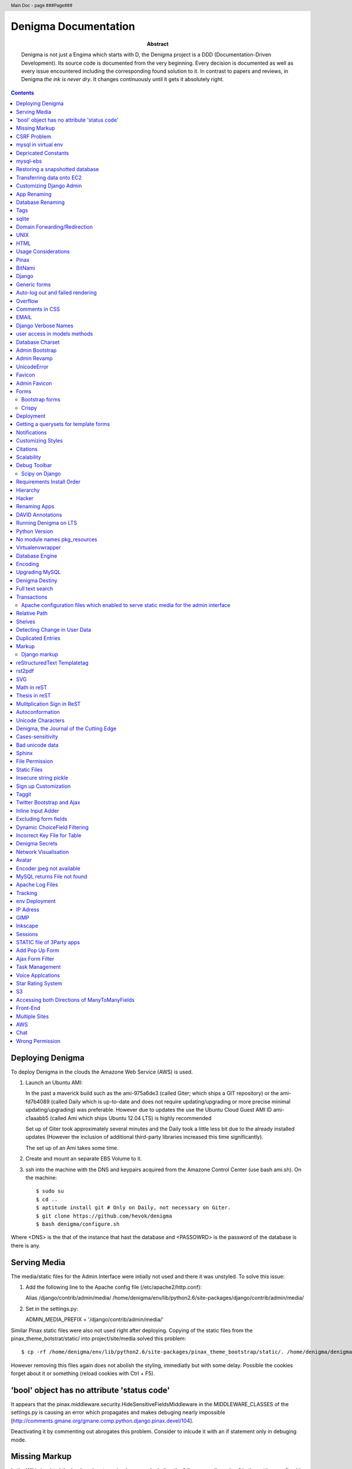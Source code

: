 .. header::
   Main Doc - page ###Page###

.. footer::
   ###Page###

=====================
Denigma Documentation
=====================

:Abstract: Denigma is not just a Engima which starts with D, the Denigma 
    project is a DDD (Documentation-Driven Development). Its source code is 
    documented from the very beginning. Every decision is documented as well as 
    every issue encountered including the corresponding found solution to it. 
    In contrast to papers and reviews, in Denigma *the ink is never dry*. It 
    changes continuously until it gets it absolutely right.

.. contents::

.. raw:: pdf

   PageBreak oneColumn

Deploying Denigma
=================

To deploy Denigma in the clouds the Amazone Web Service (AWS) is used.

1. Launch an Ubuntu AMI:

   In the past a maverick build such as the ami-975a6de3 (called Giter; which
   ships a GIT repository) or the ami-fd7b4089 (called Daily which is
   up-to-date and does not require updating/upgrading or more precise minimal 
   updating/upgrading) was preferable. However due to updates the use the
   Ubuntu Cloud Guest AMI ID ami-c1aaabb5 (called Ami which ships Ubuntu 12.04 LTS) is highly
   recommended

   Set up of Giter took approximately several minutes and the
   Daily took a little less bit due to the already installed updates (However the
   inclusion of additional third-party libraries increased this time significantly).

   The set up of an Ami takes some time.

2. Create and mount an separate EBS Volume to it.

3. ssh into the machine with the DNS and keypairs acquired from the Amazone
   Control Center (use bash ami.sh). On the machine::

   $ sudo su
   $ cd ..
   $ aptitude install git # Only on Daily, not necessary on Giter. 
   $ git clone https://github.com/hevok/denigma
   $ bash denigma/configure.sh

Where <DNS> is the that of the instance that hast the database and <PASSOWRD> is the password
of the database is there is any.

Serving Media
=============

The media/static files for the Admin Interface were intially not used and there
it was unstyled. To solve this issue:

1. Add the following line to the Apache config file (/etc/apache2/http.conf):

   Alias /django/contrib/admin/media/ /home/denigma/env/lib/python2.6/site-packages/django/contrib/admin/media/

2. Set in the settings.py:

   ADMIN_MEDIA_PREFIX = '/django/contrib/admin/media/'

Similar Pinax static files were also not used right after deploying.
Copying of the static files from the pinax_theme_botstrat/static/ into project/site/media solved this problem: ::

$ cp -rf /home/denigma/env/lib/python2.6/site-packages/pinax_theme_bootstrap/static/. /home/denigma/denigma/media

However removing this files again does not abolish the styling, immediatly 
but with some delay. Possible the cookies forget about it or something (reload 
cookies with Ctrl + F5).


'bool' object has no attribute 'status code'
============================================

It appears that the pinax.middleware.security.HideSensitiveFieldsMiddleware in 
the MIDDLEWARE_CLASSES of the settings.py is causing an error which propagates 
and makes debuging nearly impossible
[http://comments.gmane.org/gmane.comp.python.django.pinax.devel/104].

Deactivating it by commenting out abrogates this problem. Consider to inlcude 
it with an if statement only in debuging mode.


Missing Markup
==============

In the Wiki view.html the load markup tag raised an error. Including the 
"django.conrib.markup" in the settings.py fixed it 
[http://stackoverflow.com/questions/6399649/django-markup-templatetags-error].


CSRF Problem
============

Submit forms such as those in the Wiki edit and search need to be tagged with a
{% csrf_token %}. This worked fine for the edit form 
[findhttp://jordanmessina.com/2010/05/24/django-1-2-csrf-verification-failed/]. 
However it failed on the search form. Deactivating by commenting out the django.middleware.csrf.CsrfViewMiddleware in the MIDDLEWARE_CLASSES resolved 
this problem, but is only a suboptimal solution. Adding a RequestContext 
handler to the render_to_response in the search view which was already present 
in the edit view resolved this issue 
[http://stackoverflow.com/questions/3197321/csrf-error-in-django].
15186745

mysql in virtual env 
====================

For interfacing with mysql of the purpose of database evolution 
libmysqlclient16-dev library is required 
[http://stackoverflow.com/questions/8868545/installing-mysql-for-python-within-virtual-environment].
Note that the Ubuntu 12.04 repository does not contain these specific library 
anymore, but rather that provides libmysqlclient-dev 
[http://askubuntu.com/questions/137788/problem-with-deleting-libmysqlclient16-dev-from-repository-of-12-04].

::

$ aptitude install libmysqlclient16-dev

$ pip install MySQL-python

Depricated Constants
====================

Runnig python denigma/manage.py migrate --list just returns that ENGINE is 
depriciated [http://jira.osqa.net/browse/OSQA-712].


mysql-ebs
=========
 
Prepare db for snapshot::

$ mysql -u root
$ FLUSH TABLES WITH READ LOCK;
$ SHOW MASTER STATUS;
$ SYSTEM sudo xfs_freeze -f /vol


Create Snapshot::

$ SYSTEM sudo xfs_freeze -u /vol
$ UNLOCK TABLES; # Release lock.
$ EXIT


Clean up::

$ sudo /etc/init.d/mysql stop
$ sudo umount /etc/mysql /var/lib/mysql /var/log/mysql /vol


Restoring a snapshotted database
================================

::

$ cd ..
$ sudo su
$ aptitude install git
$ git clone https://github.com/hevok/denigma
$ bash denigma/reconnect-ebs.sh
$ bash denigma/open-port.sh
$ sudo bash ./denigma/aws-django -n denigma -d nothing -s "/s" -H <DNS> -D denigma -U denigma -P <PASSWORD>

ec2-54-246-29-195.eu-west-1.compute.amazonaws.com

Transferring data onto EC2
==========================

It is considered to transfer the Denigma database directly onto an EC2 
instance. SFTP (secruity file transfer protocol) can be used via port 22 to 
directly exchange data with the EC2 instance. FileZilla can be used for this 
purpose [http://www.turnkeylinux.org/forum/support/20100413/how-do-you-get-data-and-out-ec2].
Add the keypair via settings [http://www.codestore.net/store.nsf/unid/BLOG-20111012-0812].
Settings in Ubuntu are at the terminal bar 
[http://superuser.com/questions/159846/change-filezilla-settings-in-ubuntu-linux-so-view-edit-uses-gedit].
Convert the keypair from .pem to .pkk 
[http://www.onebloke.com/2011/06/filezilla-sftp-and-amazon-ec2/].

::

$ sudo aptitude install filezilla

> Open the Site Manage
Host: <DNS>
Port: 22
Logon Type: Normal
User: Ubuntu 

> Edit > Settings
SFTP > Add keyfile...
Convert key

It is noted that when FileZilla transferes data to a EC2 instance it results 
into a block of the internet connection. Possible another port such as 21 has 
to be preferred for connecting to an EC2 instance via sFTP.


Customizing Django Admin
========================

Creating a admin folder in project template directory and modifying the 
original admin templates in this folder allows to do basic customization of the
admin interface. In this way for instance the title can be changed 
[http://overtag.dk/wordpress/2010/04/changing-the-django-admin-site-title/].


App Renaming
============
A entire app can be renamed and the south migration history can be preserved by
performing defined steps [http://stackoverflow.com/questions/4566978/renaming-an-app-with-django-and-south;
https://github.com/ASKBOT/django-south-app-rename-example/commit/f7f2218af612922416b4164adae589e86de19951

Database Renaming
=================

There are several ways on how to rename a database. The simplest appears to use
a script which renames all tables in conjuction with another database table 
[http://stackoverflow.com/questions/67093/how-do-i-quickly-rename-a-mysql-database-change-schema-name].


Tags
====
There are at least two major reusable django apps. one is django-tagging
and the other is django-taggit
Django tagging impairs south schema migration. It raises an NoMigration 
exception similiar as reported for django.contrib.auth 
[http://stackoverflow.com/questions/2845697/south-migration-error-nomigrations-exception-for-django-contrib-auth].
The django tagging tables are now in Denigma but the app is not installed nor 
appear the tables to be probably linked. There seems to be only a relationship 
field in link table. This tables and the link relation should probaly be 
removed via raw sql statements before it is intended to implment tagging.

django-taggit, an alternative to django-tagging also some has issues. For 
instance, tags cannot direclty be added to the admin list filter but it works 
by adding tag__name instead of tags [https://groups.google.com/forum/?fromgroups=#!topic/django-taggit/9FwdigQDrJ4]. A patch was proposed for this issue 
[https://groups.google.com/forum/?fromgroups=#!topic/django-taggit/9FwdigQDrJ4].


sqlite
======
sqlite is a leightweight sql database variant. There are two versions of 
sqlite3:

One is a python module, the other is a executable application.
The manage.py dbshell uses the latter one and complains if it is not installed 
[https://groups.google.com/forum/?fromgroups#!topic/django-users/4YMFm1C14tk[1-25]].


Domain Forwarding/Redirection
=============================

The frame redirection causes that numerous external links are not functional and sub 
folders are not displayed.

How to set up domain forwarding so that it
only replaces the base address?

Just to explain the problem:

Let's assume you have a server address (http://myserver.com) and you have
full root control over the server. You also have a domain (e.g. from 1&1) which
you can set up either to http or frame forwarding (http://mydomain.org).

If you do http-forwarding http://mydomain.com just redirects to the server
address (http://myserver.com) and subfolders
(http://myserver.com/subfolder/) are displayed correctly.

So if you made a frame forwarding to http://myserver.com and it works as it
displays http://mydomain.org in the address bar and the content of
http://myserver.com but if you when navigate on the site tree it does not show
any "subfolder", e.g. http://myserver.com/subfolder/. Rather than it
just converts everything to http://mydomain.org in the address bar.

So now the question is how to set it up that it displays the domain name
and the subfolders, e.g. http://mydomain.org/subfolder/, and only
replaces the base address of the server?
#
A possibility would be to edit the .htaccess file
[http://support.lunarpages.com/knowledge_bases/article/549].

The .htaccess file: [http://en.wikipedia.org/wiki/Htaccess].


Enabling user of .htaccess
[https://help.ubuntu.com/community/EnablingUseOfApacheHtaccessFiles].
Using .htaccess [http://www.joeldare.com/wiki/linux:using_.htaccess_on_ubuntu].
DNS setup: the full story: http://support.webvanta.com/support_article/615695-dns-setup-the-full-story#Makingthebasedomainnamework

Same issue: http://stackoverflow.com/questions/10112953/url-subfolders-not-shown-while-using-yahoo-maked-forwarding

Exactly the same problem: http://stackoverflow.com/questions/2208728/forwarding-from-domain-names-whithout-using-frames?rq=1

http://www.tonybhimani.com/2008/01/26/domain-redirection-using-apache-mod_rewrite-and-htaccess/

http://www.widexl.com/tutorials/mod_rewrite.html

Changing domain names with mod_rewrite: http://www.webmasterworld.com/forum92/152.htm
Name-based Virtual Host Support:  http://httpd.apache.org/docs/2.2/vhosts/name-based.html

redirect subdomains bar one: http://stackoverflow.com/questions/9712352/redirect-subdomains-bar-one

The solution to this dilema is to set up an A-Record in the DNS configuration 
of the domain provider. The nameserver of the provider can be used and the 
elastic IP address inserted into the configuration.


UNIX
====

Take the opportunity to venture in to the wonderful land of UNIX. It will make
your life much, much easier. If you have the option, install Linux beside your
Windows in a dual boot setting and after that, Django and ALL Django app 
godness is just one command away.

Most hosting environents use Linux, that's why it is better to use Linux for 
development too.

Linux + nginx + uwsgi = awesome


To run the server locally on a specific port, pass the ip to the manage.py by 
running it: ::

$ ./manage.py runserver 0.0.0.0:8001

or ::

$ ./manage.py runserver localhost:8002


HTML
====

Severel ways exist to change the color of a hyperlink. For instance it is 
possible toe add a style attribute and insert a color property.

<a herf="change-hyperlink-color.html", style="color: #CC0000">change hyperlink color</a>


Usage Considerations
====================

Storage of data on an EBS snapshot is cheap 
[https://forums.aws.amazon.com/message.jspa?messageID=172925].
Pricing for EBS snapshots:
- Daily: bytes*24
- Monthly:bytes*24*dayes of the months


Pinax
=====

Pinax is a framework build on top of Django that aims to provide several 
reusable apps. The latest development version is 0.9b1.dev10. The basic website 
tab is defined in templates/site_base.html and the actual text is localizable 
resource files like locale/LC_MESSAGES/django.po.
The django.po files are autogenerated via: ::

$ ./manage.py makemessages -l en

Gettext need to be installed to get this commadn work:
sudo aptitude install gettext


BitNami
=======

BitNami provides a DjangoStack for deploying projects in the cloud.
The updated BitNami stack includes  Django-1.5 (bitnami-django-stack_).
It mightbe interesting to try their images.
However it is not recommended to use any
stack as it restricts choices and overloads the server with application which 
might be not used as well as takes of the implementation details and limits 
customation.

.. _bitnami-django-stack: http://blog.bitnami.org/2012/11/django-15-beta-geodjango-support-for.html

Django
======

The high-level python-based web framework Django encourages rapid development 
and clean, pragmatic design. It was innitially developed by a fast-moving 
online-news operation. It was designed to hadle two challanges:

1. intensive deadlines of a newsroom

2. stringent requirements of expirenced Web developers.

Django allows to build high-performing, elegant Web applications quickly.


Generic forms
=============

A generic detail form as well as the admin form can not have a modifable 
created and updated field which are defined in the database model as 
auto_now_add and auto_now.


Auto-log out and failed rendering
=================================

Some views such as the Wiki and the experts invoke auto-log out and wrong 
rendering of the branding etc. It appears that adding the request context to 
the render_to_response fixes this issue. It might be because things like user site name is used in the upper most templates. Inclusion of the RequestContext is sufficient to eliminate 
this issue entirely.


Overflow
========

Longer pages lead to the inclusion of a scroll bar which provokes a shift of
the header to the left site.

It can be avoided by enforcing the scrollbar for all pages 
[http://www.daniweb.com/web-development/web-design-html-and-css/threads/336106/thirteen-ore-more-rows-in-a-table-makes-my-header-shift].

<style>body { overflow:scroll; }</style>

There are alternative solutions 
[http://hicksdesign.co.uk/journal/forcing-scrollbars-now-even-better].


Comments in CSS
===============

The synthax for commenting in CSS code is enclosing slash-asterisk:

/* comment */

/* multiline 
comment */

For details on the synthax and base data types in CSS see 
[http://www.w3.org/TR/CSS2/syndata.html].

Ctrl + F5 reloads the cached style in the browser.


EMAIL
=====

There are two major possibilities to set up an email server.
First Configure the email server yourself or use a third party provider.
There are for instance AWS SES Google Apps' gmail 
[http://stackoverflow.com/questions/5123098/aws-ses-vs-google-apps-gmail].

The Amazon Simple Email Service (SES) can be used under the Free Tier 
[http://aws.amazon.com/ses/].

Django can easily be configured to use the SES service 
[http://hmarr.com/2011/jan/26/using-amazons-simple-email-service-ses-with-django/] via django-SES.

First of all a Email address was added to the SES account and verified.

django-ses was added to the requirements/project.txt and installed locally.

Both the Email address of ADMINS and CONTACT_EMAIL was set to the Email 
address, but neither one appeared to be cruical.
AWS access and secret keys were defined in key.py as well as email backend 
(nothing else):

AWS_ACCESS_KEY_ID = 'YOUR-ACCESS-KEY-ID'

AWS_SECRET_ACCESS_KEY = 'YOUR-SECRET-ACCESS-KEY'

EMAIL_BACKEND = 'django_ses.SESBackend'

This setup was tested locally by running the server (this was not critical) and going into the

::

$ ./manage.py shell

::

>>> from django.core.mail import send_mail
>>> send_mail("Subject", "Text", 'name@xyz.com', ['name@xyz.com'], fail_silently)

Testing now wether the server need to run to get it working.

Messaging via pasted items only works by placing DEFAULT_FROM_EMAIL constant 
into the settings.

A restriction of SES is that it only allows sending Emails, but not retrieving. 
For this purpose gmail is suitable 
[http://stackoverflow.com/questions/10640507/how-to-configure-email-accounts-like-supportxyz-com-or-feedbackxyz-com-on-aws].
In such AWS SES will be used to send mail and mail will be recieved by the 
domain's Gmail user.

After creating by account by Google APPs, domains can be added by visiting 
www.google.com/a/domain.tld. Following the instruction a html Email 
conformation can bea ccomplished. Then MX records if the domain provider need 
to be changed as instructed. This may take up to 24 hours.

DNS stands for Domain Name System (Internet address book). CNAME are for 
subdomain [http://support.google.com/a/bin/answer.py?hl=en&answer=53340].

Evolution can be configured to access Email handled by gmail 
[https://help.ubuntu.com/community/UsingGmailWithEvolution].

Office can also be configured to directly use the domain by changing the MX 
records
[http://onlinehelp.microsoft.com/en-us/office365-enterprises/gg584186.aspx].

SES can alternatively also be used with Postman and Postix
[ Using Amazon SES in Python with Postman and Postfix], but here Django will be used.

For sending Emails via gmail account a few settings need to be declared
[http://stackoverflow.com/questions/6914687/django-sending-email].

Gmail can be used to send Emails of a specfific domain via SES. However,
the Email address of this domain can not be addressed via SES as it is sayed to be blacklisted. Fortunately, it is not necessary to send Emails from Denigma to Denigma so far.  


For debugging set the following::

    EMAIL_BACKEND = 'django.core.mail.backends.console.EmailBackend'

This will have the effect that it tires to send to the console instead.

Django Verbose Names
====================

The representative name of a model in admin can be ovewritten via a meta class:

.. code-block:: python

    class Meta:
        verbose_name = "foo"
        verbose_name_plural = "foobars"


user access in models methods
=============================

To access current user information in the models.py for templated views the request.user should be passed to the e.g. models methods. For the Admin interface the request user can be passed in the admin.py under the method save [http://stackoverflow.com/questions/10991460/django-get-current-user-in-model-save].


Database Charset
================
The default charset in MySQL is latin1, which is suboptimal as it only provides
a very limited character set. utf8 is the apparently best coding format. To
convert a table. To convert a given table to utf8 command this: ::
    ALTER TABLE <table_name> CONVERT TO CHARACTER SET utf8;

The whole database should better have utf8 as default set and therefore a total
conversion is required.


Admin Bootstrap
===============
To install bootstrap look for the admin interface: ::

    $ git clone https://github.com/gkuhn1/django-admin-templates-twitter-bootstrap/
    $ pip install -e git+https://github.com/gkuhn1/django-admin-templates-twitter-bootstrap/#egg=django-admin-templates-twitter-bootstrap


An alternative alpha version of a restyling of the django admin done with Bootstrap
 can simple be plugged in by installing the app [https://github.com/riccardo-forina/django-admin-bootstrapped].

Other apps providing bootstrap templates for django.contrib:

- https://github.com/michaelhelmick/django-bootstrap-admin
- https://github.com/gkuhn1/django-admin-templates-twitter-bootstrap
- https://github.com/riccardo-forina/django-admin-bootstrapped
- https://github.com/aobo711/bootstrap-django-admin
- https://github.com/zbyte64/django-hyperadmin

Admin Revamp
============
A django-nuke uses a class per page and populate templates with widgets (php-nukes_).
A POC of django-hydro the widget composition framework using bootstrap
[https://github.com/amirouche/django-hydro].

django-hydro was renamed into django-composite [https://github.com/django-composite/django-composite-admin].
[https://speakerdeck.com/amiramazig/django-composite]

.. php-nuke: http://en.wikipedia.org/wiki/PHP-Nuke

UnicodeError
============

Some text raise UniCodeError when tried to print to terminal.
The follwing transformation solves this problem:
text = text.encode('ascii', 'ignore') 
[http://stackoverflow.com/questions/3224268/python-unicode-encode-error].


Favicon
=======
The small icon in the address bar is called favicon.ico [1].
There are eat least three different ways to implement it [2].
1. On apache server by adding this to the httpd.conf [2,3]: ::
    LoadModule alias_module modules/mod_alias.so
    <LocationMatch "^/favicon.ico">
        SetHandler default
    </LocationMatch>
    alias /favicon.ico /home/denigma/denigma/media/img/favicon.ico
2. On URLconf [2,4-5]: ::
    url(r'^favicon\.ico$', 'django.views.generic.simple.redirect_to',
       {'url': '/media/img/favicon.ico'}), # Site icon
3. In the base template header (such as theme_base.html) [2,5]: ::
    <link rel="shortcut icon" type="image/x-icon" href="/media/img/favicon.ico">
    <link href="/media/img/favicon.ico" rel="icon" type="image/x-icon">

All three were implemented but only third approach seems to work.
The respective icon was generate with GIMP by using a png to start with
If transparency is desired an alpha layer (if not allready there) and
the background color removed. The ong was scaled to 16x16 pixel (px) [6,7].

[1] http://en.wikipedia.org/wiki/Favicon
[2] http://community.webfaction.com/questions/774/create-an-icon-for-a-django-app
[3] http://www.pkshiu.com/loft/archive/2008/08/serving-favicon-in-an-django-app-using-apache
[4] http://www.netboy.pl/2011/10/add-favicon-ico-robots-txt-to-a-django-project/
[5] http://www.codekoala.com/blog/2008/setup-faviconico-django/
[6] http://www.aha-soft.com/faq/make_website_icon.htm
[7] http://tools.dynamicdrive.com/favicon/

Admin Favicon
=============
In Django-1.4 the Favicon did not appear in the admin for unknown
reason as it worked well in Django-1.3. Several ways allow to put
an favicon into the admin [http://jaredforsyth.com/blog/2010/apr/6/giving-django-admin-favicon/].


Forms
=====

Bootstrap forms
---------------
To inlcude a bootstrap form to the following [1]:

.. sourcecode:: django

   {% load bootrap_tags %}
   ...
   <form>
      <legend>A Form</legend>
      {% csrf_token %}
      {{ form|as_boostrap }}
      <div class="form-actions">
        <a href="form-actions">
        <button type="submit" class="btn btn-primary">Save changes</button>
     </div>
   </form>

Dropdown should better be triggered by hover [2-4].

[1] https://github.com/pinax/pinax-theme-bootstrap
[2] https://github.com/chrisdev/pinax-theme-foundation/pull/19
[3] http://stackoverflow.com/questions/8878033/how-to-make-twitter-bootstrap-menu-dropdown-on-hover-rather-than-click
[4] http://jsfiddle.net/ekjxu/

Crispy
------
The best way to have DRY django form is `django-crispy` form which allow to define the form in python and provides tag
and filter to quickly render forms in a div format while providing an eneromous amount of capability to configure and 
control rendered HTML [https://github.com/maraujop/django-crispy-forms]. `crispy-forms` is very well documented:
[http://django-crispy-forms.readthedocs.org/en/d-0/index.html].


Deployment
==========
The requirements are not installed on the local env.
On installing the requirements locally, it was found that MySQL-python-1.2.4b3 could not be installed
because distribute was only version 0.6.24, but version 0.6.28 is required. The same version is
installed on the global pip on deployment. It was also noted that MySQL-python had to be pythoinstalled
extra during deployment. Therefore, the most rational explaination might be that pip failed during
deployment. virtualenv & distribute shall be always kept up-to-date: ::

    . env/bin/activate
    pip install --upgrade distribute

Need ot figure out how to update virtualenv.


Getting a querysets for template forms
======================================
In order to obtain a queryset from template forms for many-to-many relationships,
the `.getlist('field') can be used on the request.POST method.


Notifications
=============
[https://github.com/yourcelf/btb/issues/3]


Customizing Styles
==================
The bootstrap hero-unit was modified to have less margin:

.. sourcecode:: css

    }
    .hero-unit {
      padding: 6px; /* 60 */
      margin-bottom: 30px; /* 3 */
      background-color: #f5f5f5; /* f5f5f5; 993399 FF99CC */ FFEEEE ffeeff
      -webkit-border-radius: 6px;
      -moz-border-radius: 6px;
      border-radius: 6px;
    }

Citations
=========
If you want to build a ship, do not drum up the men to gather the wood, divide the work and give orders.
Instead teach them to yearn for the vast and endless sea. - Antoine de Saint-Exupery

If you want to construct an Enigma do not drum up the mean to gather the pieces, divide the work and give orders.
Instead teach them to yearn the vast and endless possibilities of Denigma. - Hevok


Scalability
===========
A scalable system doesn't need to change when the size of the problem changes.
* Accommodate increased usage
* Accommodate increased data
* Maintainable.

There are two kinds of scalabality:
* Vertical scalability: buying more powerful hardware, replacing what you already own.
* Horizontal scalability: buying additional hardware, supplementing what you already own.

Horizontal scalability is the ability ro increase a system's capacity by adding more
processing units (services)


Debug Toolbar
=============
Since Django-1.4 the developmental status side bar does not react to hide any more.
Upgrading to djang-toolbar-0.9.4 solved this issue.


Scipy on Django
---------------
Scipy installation conflicts with Django which can be resolved by putting the following
into the httpd.conf which does something about sub interpreters [1]: ::

    <Directory /usr/local/www/wsgi-scripts>
        WSGIApplicationGroup %{GLOBAL}
           Order allow,deny
           Allow form all
    </Directory>

[1] http://stackoverflow.com/questions/7819588/using-scipy-stats-stats-in-django-after-deployment


Requirements Install Order
==========================
pip does not install the packages in a requirements file in order [1-2]. Install separate requirements file enables to control
the order (e.g. install numpy before Biopython).

[1] http://stackoverflow.com/questions/10937735/installing-three-packages-at-once-fails-pip-install-numpy-pil-aptus-but-indiv
[2] http://stackoverflow.com/questions/5394356/how-to-specify-install-order-for-python-pip

MySQL-python was not installed after deployment.


Hierarchy
=========
django-mptt enables the construction of relational tree structures
[http://django-mptt.github.com/django-mptt/index.html#].
To enable mptt needs added to the requirements, installed and added to the installed apps in Config::

     nano requirements/project.txt
     ...
     -e git+https://github.com/django-mptt/django-mptt/#egg=django-mptt
     ...

.. sourcecode:: python

     nano settings.py
     ...
     INSTALLED_APPS = (
     ...
     'mptt',
     ...

In order to add hierarchy to an model import `MPTTModel` and `TreeForeignKey`.
Then lets the model inherit from MPTTModel instead of models.Model and add a parent field as well as
a MPTTMeta class defining the name/title field: ::

    nano models.py
    ...
    from mptt.models import MPTTModel, TreeForeignKey
    ...
    class Classification(MPTTModel):
    ...
        parent = TreeForeignKey('self', null=True, blank=True, related_name='children')
        ...
        class MPTTMeta:
           order_insertion_by = ['title'] # or name or something similar.
        ...
If it is added to an model with existing data it will ask for default values by doing a south data
migration. Simply specify 0 for those, but make sure to run in the ./manage.py shell tree rebuild: ::

    ./manage.py schemamigration annotations --auto
    ./manage.py migrate annotations
    ./manage.py shell
    from annotations.models import Classification
    Classification.objects.rebuild()

That is it, the model should now support hierarchical structures.
To display the hierarchy in the view/template load the `{% mptt_tags %}` template tag
and iterate over the recursetree passed data objects:

.. sourcecode:: python

    nano views.py
    ...
    def classifcations(request):
        return render_to_response("classifications.html",
                            {'nodes': Classification.objects.all()},
                            context_instance=RequestContext(request))
    ...


.. sourcecode:: django

    nano classifcations.html
    ...
    {% load mptt_tags %}
    <ul>
        {% recursetree nodes %}
            <li>
                {{ node.name }}
                {% if not node.is_leaf_node %}
                    <ul class="children">
                        {{ children }}
                    </ul>
                {% endif %}
            </li>
        {% endrecursetree %}
    </ul>
    ...

An the name of parent attribute does not to be `parent`, but than has to be specified in the MPTTMeta class:

.. sourcecode:: python

    nano models.py
    ...
    MPTTMeta:
        order_insertion_by = ['name']
        parent_attr = 'category'
    ...

MPTT hierarchy can be integrated with the admin by subclasssing `MPTTModelAdmin` and registration:

.. sourcecode:: python

    nano admin.py
    ...
    from models import Classification
    ...
    from mptt.admin import MPTTModelAdmin
    ...
    class ClassificationAdmin(MPTTModelAdmin): pass
    admin.site.register(Classification, ClassificationAdmin)

However this works not well in combination with django-reversion. Either one can be used combined mixins do not
work as both provide alternative template for the list view [http://django-mptt.github.com/django-mptt/mptt.admin.html].

MPTT has `TreeManyToManyField`, thus it might be possible to have a child with more than one parent.
Althought the structure does not remain a tree anymore, it becomes a graph.

Hacker
======
A hacker is someone who strives to solve problems in elegant and ingenious
ways. Part of the path to elegantly solving problems is to use tools that solve
sub-problems very-well.


Renaming Apps
=============
The gallery app will be renamed to media to accommodate a more general purpose.
The photourl model will be renamed to image as it is more appropriate.

The many-to-many tables had to be altered manually with raw sql: ::

    ALTER TABLE data_entry_images CHANGE photourl_id image_id INT NOT NULL;
    ALTER TABLE data_change_images CHANGE photourl_id image_id INT NOT NULL;
    ALTER TABLE blog_post_images CHANGE photourl_id image_id INT NOT NULL;
    ALTER TABLE annotations_species_images CHANGE photourl_id image_id INT NOT NULL;
    ALTER TABLE annotations_tissue_images CHANGE photourl_id image_id INT NOT NULL;
    ALTER TABLE taxonomy_images CHANGE photourl_id image_id INT NOT NULL;


DAVID Annotations
=================
The DAVID API python bindings require suds. suds conflicts with the DjDt django debug toolbox.
Specifically an error is raised during authentication
[http://stackoverflow.com/questions/10071005/nonetype-object-has-no-attribute-str-in-suds].
suds-htj claims to have eliminated this issue [https://github.com/bradleyayers/suds-htj/tree/master/suds].


Running Denigma on LTS
======================
MySQLdb installation faileD with `EnvironmentError: mysql_config not found`.

    aptitude install libmysqlclient-dev
    pip install MySQL-python

Executing ./manage.py runserver fails with this error:
 _mysql_exceptions.OperationalError: (1130, "Host 'ip-10-48-111-27.eu-west-1.compute.internal' is not allowed to connect to this MySQL server")

Also the EBS appears not to be connected.
Perhaps because the secruity group need to be default.

Python Version
==============
The hypergeomtric test requires a lngamma function. Scipy provides it, but as Scipy has known
issues with virtualenv django deployment alternative solutions are seeked. Python build-in math
module provides also an lngamma function, however this was also included in 2.7+ versions.
For this reason it is considered to install Python-2.7.4 and make it to the default installation.

ln -sf /home/ubuntu/Downloads/Python-2.7.3/python /usr/bin/python

ls -l /usr/bin/python*

apt-get install python2.7

ln -s /usr/bin/python2.7 /usr/bin/python

sudo update-alternatives --install /usr/bin/python python /usr/bin/python2.7 40


http://stackoverflow.com/questions/5233536/python-2-7-on-ubuntu

http://eli.thegreenplace.net/2011/10/10/installing-python-2-7-on-ubuntu/

http://www.linuxquestions.org/questions/debian-26/change-default-python-version-605397/

http://www.linuxquestions.org/questions/debian-26/how-do-i-get-apt-get-to-completely-uninstall-a-package-237772/

http://stackoverflow.com/questions/8764562/installed-a-python2-7-as-an-alternate-but-path-to-default-2-6-is-destroyed-sys

http://forums.debian.net/viewtopic.php?p=84898

http://codeghar.wordpress.com/2009/01/27/update-alternatives-in-debian/


http://devopsni.com/blog/2012/03/installing-python2-and-python3-on-ubuntu-maverick/

apt-get install python2.7
apt-get remove python-virtualenv
wget http://pypi.python.org/packages/source/v/virtualenv/virtualenv-1.7.1.2.tar.gz
tar xzf virtualenv-1.7.1.2.tar.gz
cd virtualenv-1.7.1.2.tar.gz
/usr/bin/python2.6 setup.py install
apt-get install liblzma-de
apt-get install libgdbm-dev

wget http://python.org/ftp/python/2.7.3/Python-2.7.3.tgz

pip install orb
orb init2.7 env

upgrading python seems to be more challenging as initial anticipated. Therefore it is considered to
deploy Denigma directly onto an Ubuntu instance with LTS 12.4 and Python-2.7 installed as default.


No module names pkg_resources
=============================
On deployment the requirement were not installed at all and checking the pip freeze in the virtualenv raised an error,
which was also raised during installation.

An apparent solution is to fix distribute with this command: ::

    curl http://python-distribute.org/distribute_setup.py | python

However, closer inspection of the root of this error gave a simplier solution. It turns out that that the distribute
installation in the virtualenv corrupts it. Therefore this command was excluded from aws-django deplyoment script: ::

    sudo pip -E /home/$LOCAL_USER/env install distribute


Virtualenvwrapper
=================
http://virtualenvwrapper.readthedocs.org/en/latest/


Database Engine
===============
Moving to the newest Ubuntu version caused issues with ForeignKeys to new created tables
[http://stackoverflow.com/questions/6178816/django-cannot-add-or-update-a-child-row-a-foreign-key-constraint-fails].
The reason for this was that the all Denigma db tables were MyISAM but the most recent version of MySQL has
InnoDB as default. Therefore all tables were converted into InnoDB in one go.

References:
http://highervisibilitywebsites.com/convert-your-mysql-database-myisam-innodb-and-get-ready-drupal-7-same-time

http://kvz.io/blog/2010/04/27/convert-all-tables-to-innodb-in-one-go/


Encoding
========

SELECT default_character_set_name FROM information_schema.SCHEMATA
WHERE schema_name = "database_name";


To switch the charset default of the entire database run: ::

    ALTER DATABASE <database_name> CHARACTER SET utf8;

mysqldump --add-drop-table database_to_correct | replace CHARSET=latin1 CHARSET=utf8 | iconv -f latin1 -t utf8 | mysql database_to_correct

mysqldump --add-drop-table denigma | replace CHARSET=latin1 CHARSET=utf8 | iconv -f latin1 -t utf8 | mysql denigma

(env)root@ip-10-227-123-178:/home/denigma# mysqldump --add-drop-table denigma | replace CHARSET=latin1 CHARSET=utf8 | iconv -f latin1 -t utf8 | mysql denigma
mysqldump: Got errno 32 on write

mysqldump --add-drop-table denigma | replace CHARSET=latin1 CHARSET=utf8 | iconv -f latin1 -t utf8 | mysql
denigma

annotation_tissue, blog_post, datasets_gendr, datasets_reference, lifespan_factor

References:
* http://codex.wordpress.org/Converting_Database_Character_Sets
* http://en.gntoo-wiki.com/wiki/Convert_latin1_to_UTF-8_in_MySQL
* http://www.bluebox.net/news/2009/07/mysql_encoding/
* http://blog.hno3.org/2010/04/22/fixing-double-encoded-utf-8-data-in-mysql/
* http://pastebin.com/iSwVPk1w
* http://en.gentoo-wiki.com/wiki/Convert_latin1_to_UTF-8_in_MySQL
* http://www.bothernomore.com/2008/12/16/character-encoding-hell/
* http://manpages.ubuntu.com/manpages/hardy/man1/iconv.1.html
* http://blog.oneiroi.co.uk/mysql/converting-mysql-latin1-to-utf8/
* http://blogs.law.harvard.edu/djcp/2010/01/convert-mysql-database-from-latin1-to-utf8-the-right-way/

Upgrading MySQL
===============
MySQL 5.6 is released an upgrade should work as described here:
[http://www.ovaistariq.net/490/a-step-by-step-guide-to-upgrading-to-mysql-5-5/]

Download binary: ::

    cd /root/
    wget http://dev.mysql.com/get/Downloads/MySQL-5.5/mysql-5.5.11-linux2.6-i686.tar.gz/from/http://mysql.llarian.net/
    http://dev.mysql.com/downloads/mysql/5.6.html


Denigma Destiny
===============
There shall always be a development version of Denigma and
eventually an experimental Destiny version which has
fundamental differences in conceptions:

| Denigma Development
| Ubuntu 12.04
| Python 2.7.3
| Django 1.4.2
| MySQL 5.5
| Engine=InnoDB
| Encoding=utf8

| Denigma Destiny
| Ubuntu 12.04
| Python 3.01
| Django 1.5.1
| PostgresSQL


Full text search
================
As InnoDB lacks full text-search, it can be supported via Sphinx http://astellar.com/2011/12/replacing-mysql-full-text-search-with-sphinx/].

Transactions
============
Bulk updates of data records can be achieved with the use of transactions.
Simply decorate the function that requires bulk update with transaction commit on success: ::

    from django.db import transaction

    @transaction.commit_on_success
    def function():
        i = 1
        entries = Entry.objects.all()
        for entry in entries:
            entry.rank = i
            i += 1

Reference:
* http://stackoverflow.com/questions/3837699/bulk-updating-a-table
* http://stackoverflow.com/questions/9521936/django-bulk-update-based-on-calculation

Apache configuration files which enabled to serve static media for the admin interface
--------------------------------------------------------------------------------------
# Steps that were undertaken to serve media but later found to be not required:

## Copy all admin media files to project media folder:
cp -a /home/denigma/env/lib/python2.6/site-packages/django/contrib/admin/media/* /home/denigma/denigma/media

## Establish a link between the admin media and served media:
sudo ln -s /home/denigma/env/lib/python2.6/site-packages/django/contrib/admin/media/ /var/www/media


Relative Path
=============
Python modules (including Django apps) have a __path__ attribute which informs where they are on
the filesystem: ::

    import os, app; path = os.path.abspath(app.__path__)

Similiar the path to the project can be set in configuration like this: ::

   PROJECT_ROOT = os.path.dirname(os.path.abspath(__file__))


Shelves
=======
Inclusion of shelves for the annotation mapping algorithm leads to appearance of the following warning multiple times
whenever the development server is restarted: ::

    Exception TypeError: "'NoneType' object is not callable" in  ignored

This circumstance is well known and related ot the not properly closed shelves
[http://www.gossamer-threads.com/lists/python/dev/755445].
An solution might be to only open the shelves if an mapping will be instanced. However as long it does not appear to
cause any major performance decrease or problems it is not considered to be an main issue.

TODO list manager app.
multi-ser-functionality

Detecting Change in User Data
=============================
Changes made on the user model can be registered with the use of a "pre_save".
signale.kwargs['instance'] will contain the updated record and the old record can be
obtained with "User.obects.get(id=user.id) if user.pk else None".

Duplicated Entries
==================
Whiching entries via the Q function e.g. filtering on tags and categories, resulted in duplicated entries within the
queryset. Adding the method `distinct` on the queryset eliminated duplicates.


Markup
======
Different leightweight markup languages have all their own strength and weakenings
[http://vimeo.com/14300874].

Django markup
-------------
Django contrib markup is marked for deprication.
Therefore a replacement needs to be considered.
Some libraries are contenders in this space.

django-stify: http://code.google.com/p/django-rstify/
https://github.com/bartTC/django-markup
http://packages.python.org/django-markup/
django-MarkWhat: https://github.com/Alir3z4/django-markwhat

reStructuredText Templatetag
============================
The restructuredtext templatetag provided by django contrib markup module has 
problems with rendering the title if it appears immeditaly at the beginning.
This attributed to a normal behaviour of docutils and several there are several
solutions_. The best approach appears to be the use of the html_body instead of
fragment. Therefore an optimazed templatetag called "reST" was created.

.. _solutions: https://groups.google.com/forum/?fromgroups=#!topic/django-users/E_eOAwzCS4I


rst2pdf
=======
Converting an reST file into a PDF causes problems with the images.
It seems the error stems from being PIL having not zlib support
(rst-pil-problem_).
Prior installation of some dependencies before installing PIL with pip is claimed to resolve
this issue (install-python-imaging-library-pil_).

A possible solution path is the following (install-pil-virtualenv-on-ubuntu_):

1. Install the build dependencies: ``sudo apt-get build-dep python-imaging``
2. Symlink the libraries : ::

    sudo ln -s usr/lib/`uname -i` -linux-gnu/libfreetype.so /usr/lib/ # sudo ln -s /usr/lib/x86_64-linux-gnu/libfreetype.so /usr/lib/
    sudo ln -s usr/lib/`uname -i` -linux-gnu/libjpeg.so /usr/lib/ # sudo ln -s /usr/lib/x86_64-linux-gnu/libz.so /usr/lib/
    sudo ln -s usr/lib/`uname -i` -linux-gnu/libz.so /usr/lib/ # sudo ln -s /usr/lib/x86_64-linux-gnu/libjpeg.so /usr/lib/

    # Note: Substitute "i386-linux-gnu" for "x86_64-linux-gnu" if on i386

3. Install Python Image Library: ``pip install PIL``

.. _install-python-imaging-library-pil: http://askubuntu.com/questions/156484/how-do-i-install-python-imaging-library-pil
.. _rst-pil-problem: https://groups.google.com/forum/?fromgroups=#!msg/rst2pdf-discuss/4aCt9bRWSO8/ULJ9QC2-EskJ
.. _install-pil-virtualenv-on-ubuntu: http://www.sandersnewmedia.com/why/2012/04/16/installing-pil-virtualenv-ubuntu-1204-precise-pangolin/

Reportlab 2.6 does not work well with rst2pdf, although Reportlab2.5 works.
There are two possibilities either monkey path rst2pdf/reportlab or use the
older version (rst-reportlab-issue_).

The alternative is to change line 527 in rst2pdf/styles.py: ::

    reportlab.platypus.tables.CellStyle1.fontname=self['base'].fontName

    # to:

    reportlab.paltypus.tables.CellStyle.fontname=self['base'].fontName

.. _rst-reportlab-issue: http://code.google.com/p/rst2pdf/issues/detail?id=474

rst2pdf can generate presentations with the command `rst2pdf file.rst -b1 -s slides.style`
whereby file containing style information is supplied (rst-presentations_).

.. _rst-presentations: http://lateral.netmanagers.com.ar/stories/BBS52.html

SVG images are supported by rst2pdf if svglib is installed: ``pip install svglib``

To activate math install the following dependencies__: ::

    apt-get install libpng-dev libjpeg8-def libfreetype6-dev
    pip install matplotlib

.. __dependencies: http://stackoverflow.com/questions/9829175/pip-install-matplotlib-error-with-virtualenv

Further information can be found in the rst2pdf-manual_.

.. _rst2pdf-manual: http://rst2pdf.googlecode.com/svn/trunk/doc/manual.txt

rst can also alternatively be used with S5 which is a presentation way
embedded in the browser (rst2s5_)

.. _rst2s5: http://docutils.sourceforge.net/docs/user/slide-shows.html

SVG
===
svg are vectorized graphics. They can be created with for instance inkscape_.
rst2pdf can incorporate SVGs into documents, though
a library need to be installed. There are two alternative libraries producing
slightly different visual representations of SVGs (issues-with-svgs_): ::

  1. svglib: ``pip install svglib``
  2. UniConverter_

.. _inkscape: http://inkscape.org/
.. _issues-with-svgs: http://code.google.com/p/rst2pdf/issues/detail?id=188
.. _UniConverter: http://sk1project.org/modules.php?name=Products&product=uniconvertor&op=download

SVG support requires extra software installed. For best quality the `inkscape extension`_ can be used
and pdfs generated with it that can in turn be used by rst2pdf.

.. _`inkscape extension`: https://groups.google.com/forum/?fromgroups=#!topic/rst2pdf-discuss/lKbXk-c2PtM

svg2rlg_ is an updated alternative to other svg libraries.

.. _svg2rlg: https://groups.google.com/forum/?fromgroups=#!topic/rst2pdf-discuss/QXeHG_Gq8T0

Math in reST
============
There are many ways to embed math formulas into reST (math-in-reST_).

.. _math-in-reST: http://forrestyu.net/art/math-in-restructuredtext/

Thesis in reST
==============
Straight reST can be used write a `master thesis`_
and modified version of Sphinx can produce a PhD thesis (sphinxtr_).
A modified rst2html generates nice `research articles`_
A `reST API`_ is available online.
A nature science bibliothek extension of sphinx manages scientifc citations (sphinx-natbib_).

.. _`master thesis`: http://blogs.igalia.com/mrego/2009/11/23/mswl-ends-master-thesis-restructuredtext/
.. _sphinxtr: http://jterrace.github.com/sphinxtr/singlehtml/index.html#document-index.]
.. _`research articles`: http://www.loria.fr/~rougier/coding/python.html
.. _`reST API`: http://rst.projectfondue.com/
.. _sphinx-natbib: http://wnielson.bitbucket.org/projects/sphinx-natbib/
.. _latex_rest: http://comments.gmane.org/gmane.text.docutils.user/6644


Mulitplication Sign in ReST
===========================
muplication sign or related special characters can be inserted into a reST document by
`inserting the unicode character`_.


.. _`inserting the unicode character`: http://stackoverflow.com/questions/6369049/how-do-i-write-the-multiplication-sign-in-restructuredtext-rest

Autoconformation
================
In bash scripts user input questions should be autoconfirmed.
One way is to implement this automation is to flag installation commands
with -y (confirmaton-scripting_).

.. _confirmation-scripting: http://stackoverflow.com/questions/7410771/handling-input-confirmations-in-linux-shell-scripting

Unicode Characters
==================
The Unicode Transformation Format is a standard that assigns a code point (a
number) to each character in every supported language. For looking up a
character code it is here refered to a list of utf8-characters_.

.. _utf8-characters: http://www.periodni.com/unicode_utf-8_encoding.html

Denigma, the Journal of the Cutting Edge
========================================
Denigma is become a journal of the next generation. On Denigma articles are continuously peer reviewed, rather than
``one time peer-reviewed and forget about it``.


Cases-sensitivity
=================
MySQL tables with a utf8 characterset (woth utf8_unicode_ci) do not allow `case-sensitive lookups`_.
`Changing the collation status`_ to utf8_bin should resolve this issue::

    ALTER TABLE tabel_name CONVERT TO CHARACTER SET utf8 COLLATE utf8_bin;

.. 'case-sensitive lookups`: http://stackoverflow.com/questions/5354061/multiple-different-results-returned-on-case-sensitive-exact-query-in-django
.. _`Changing the collation status`: http://stackoverflow.com/questions/742205/mysql-alter-table-collation

Alternatively__::

    ALTER TABLE table_name collate=utf8_bin;

.. __: http://stackoverflow.com/questions/4784168/how-to-change-collation-to-utf8-bin-in-one-go
http://stackoverflow.com/questions/6050014/how-do-you-change-the-collation-type-for-a-mysql-column

MySQL has 4 levels of collation: server, database, table, column. Changing th collation of the server,
database or table, will not change the setting for each column, but changes the default collations.

Bad unicode data
================
A field saved as string raises the Bad unicode data Error (here title of reference fetch from Bio Entrez).
Transforming the string into unicode prior to saving the object solves this issue.

  self 	<Study: [Bad Unicode data]>
  args 	()
  e 	AttributeError("'Cursor' object has no attribute '_last_executed'",)
  kwargs 	{'title': u'TGF-\u03b2 and insulin signaling regulate reproductive aging via oocyte and germline quality maintenance.'}

Similar issues were reoprted with the utf8_bin collation (simple-non-ascii-string_).
Python decoding mechanism might also be handy with solving such  (django-unicodeerror_).

.. _simple-non-ascii-string: http://stackoverflow.com/questions/2168816/django-headache-with-simple-non-ascii-string
.. _django-unicodeerror: http://stackoverflow.com/questions/3798137/djangounicodedecodeerror-and-force-unicode


Sphinx
======
On of the greatest wonders of the world is Sphinx: the python Auto-documentation

Sphinx can be used to document python code (Using-Sphinx-to-Document-Python-Code_).
It is easy to use and will generate HTML, LaTeX, PDF, and more.

.. _Using=Sphinx-to-Document-Python-Code: http://www.youtube.com/watch?v=LQ6pFgQXQ0Q


File Permission
===============
The default apache2 group and username is www-data. It is defined in the following files:

/etc/apache2/apache2.conf
/etc/apache2/envvars

The current apache2 process user are:
[s -aux | grep apache2

chgrp -R www-data denigma/
chmod -R g+w denigma/
http://stackoverflow.com/questions/13157364/django-production-errno-13-permission-denied
http://stackoverflow.com/questions/1682440/permission-denied-error-with-django-while-uploading-a-file
http://stackoverflow.com/questions/11791833/errno-13-permission-denied-media-folder-with-localhost

Static Files
============
A static folder in the project root includes all the project-specific (and not app specific) static files.
The folder's path is then add to STATICFILES_DIRS_.
This static folder is different than STATIC_ROOT folder where the collectstatic
management command collects all `static files for deployment`_.

These need to be separeted becuase the first onse is checked into version control,
while the second is not.

.. _STATICFILES_DIRS: https://docs.djangoproject.com/en/dev/ref/contrib/staticfiles/#staticfiles-dirs
.. _`static files for deployment`: https://docs.djangoproject.com/en/dev/ref/settings/#std:setting-STATIC_ROOT

Insecure string pickle
======================
Fetching specific references raises ``Insecure string pickle``. It is probably caused due to
cPickles pickle behaviour. Specifically cPickle is used by shelve.

It is possible to circumvent it by using explicitly `pickle instead of cPickle`_:

.. sourcecode:: python

    import shelve
    import pickle
    shelve.Pickler = pickle.Pickler
    shelve.Unpickler = pickle.Unpickler

.. _`pickle instead of cPickle`: http://mail.python.org/pipermail/python-list/2000-February/062597.html

Sign up Customization
=====================
The account creation sign up form can apparently not been customized:

.. sourcecode:: python

    class SignupForm(GroupForm):

        username = forms.CharField(
            label = _("Username"),
            max_length = 30,
            required=False,
            widget = forms.TextInput()
        )
        password1 = forms.CharField(
            label = _("Password"),
            widget = forms.PasswordInput(render_value=False)
        )
        password2 = forms.CharField(
            label = _("Password (again)"),
            widget = forms.PasswordInput(render_value=False)
        )
        email = forms.EmailField(widget=forms.TextInput())
        confirmation_key = forms.CharField(
            max_length = 40,
            required = False,
            widget = forms.HiddenInput()
        )

        def __init__(self, *args, **kwargs):
            super(SignupForm, self).__init__(*args, **kwargs)
            if REQUIRED_EMAIL or EMAIL_VERIFICATION or EMAIL_AUTHENTICATION:
                self.fields["email"].label = ugettext("Email")
                self.fields["email"].required = True
            else:
                self.fields["email"].label = ugettext("Email (optional)")
                self.fields["email"].required = False

        def clean_username(self):

            # If no username is given try to use the nick of the email address:
            print("clean_username")
            if not self.cleaned_data["username"] and self.cleaned_data["email"] and "@" in self.cleaned_data["email"]:
                print self.cleaned_data['email']
                self.cleaned_data["username"] = self.cleaned_data['email'].split('@')[0].replace('.', '_')
                print self.cleaned_data['username'], self.cleaned_data['email']

Taggit
======
Tags are not preserved by recovering delete objects via reversion.

Twitter Bootstrap and Ajax
==========================
Ajax can be effectively used with bootstrap in a Django project (`bootstrap-ajax.js`_).
This is wonderfully illustrated in an example tasks project (`bootstrap-ajax-demo`_)

.. _`bootstrap-ajax.js`: http://paltman.com/2012/08/23/twitter-bootstrap-and-ajax/
.. _`bootstrap-ajax-demo`: https://github.com/eldarion/bootstrap-ajax-demo/blob/master/requirements.txt

Inline Input Adder
==================
The dynamic addition of form to a formset can be achieved with JavaScript (inline-input-adder_).
This was applied on the Todo app.

.. _inline-input-adder: http://stellarchariot.com/blog/2011/02/dynamically-add-form-to-formset-using-javascript-and-django/

Excluding form fields
=====================
Generally fields which should not be editable at all can be excluded from admin forms
and modelforms simply be setting ``editable=False`` as parameter in the model field definition.

In the ModelAdmin ts possible to dynamically populate the exclude attribute in get_form method.
For instance if the user is not the superuser one or more certain field(s) can be
explicitly excluded (change-a-django-form-field-to-a-hidden-field_):

.. sourcode:: python

    class EntryModelAdmin(admin.ModelAdmin):
        def get_form(self, request, obj=None, **kwargs):
            self.exclude = []
            if not request.user.is_superuser:
                self.exclude.append('field_to_hide')
            return super(EntryModelAdmin, self).get_form(request, obj, **kwargs)

For excluding form fields in non-admin forms. In the respective forms the fields can be marked as hidden.
To do this modifify/overwrite the get_context_data to include to following statement:

.. sourcecode:: python

    # views.py
    ...
    from django import forms
    ...
    class SomeView(UpdateView):
        ...
        def get_context_data(self, **kwargs):
            super(SomeView, self).get_context_data(**kwargs)
            form.fields['field_name'].widget = forms.HiddenInput()

.. sourcecode:: python

    # forms.py
    class MyModelForm(forms.ModelForm):
        def __init__(self, *args, **kwargs):
             hide_condition = kwargs.pop('hide_condition', None)
             super(MyModelForm, self).__init__(*args, **kwargs)
             if hide_condition:
                 self.fields['fieldname'].widget = forms.HiddenInput()
                 # or alternatively: del self.fields['fieldname'] to remove it from the form altogether.

.. sourcecode:: python

   # views.py
   form = MyModelForm(hide_condition=True)

A field that is set to be editable=False can still be displayed in the admin if it is marked as
being a ``readonly_fields`` (display-editable-false_):

.. sourcecode:: python

    MyModelAdmin(admin.ModelAdmin):
        readonly_fields = ('noneditable_field',)

.. _display-editable-false: http://stackoverflow.com/questions/3967644/django-admin-how-to-display-a-field-that-is-marked-as-editable-false-in-the-mo

.. _change-a-django-form-field-to-a-hidden-field: http://stackoverflow.com/questions/6862250/change-a-django-form-field-to-a-hidden-field

Non-editibale fields can even be made editible within the admin explicitly.
For this to happen a custom ModelForm needs to be declared which defines those
fields.

Dynamic ChoiceField Filtering
=============================
In order to provide a limited queryset for a select field or initial values
which depend on other instance variables one has to create dynamically on runtime
a ModelForm and passing the varibles (e.g. user) to it (runtime-choicefield-filtering-in-djangos-admin_).

.. _runtime-choicefield-filtering-in-djangos-admin: http://www.artfulcode.net/articles/runtime-choicefield-filtering-in-djangos-admin/

Incorrect Key File for Table
============================
The log entry table cannot be accessed any more on the localhost.
Trying it raises ``Incorrect key file for table.``.
It needs to be repaired (incorrect-key-file-for-table_).

.. _incorrect-key-file-for-table: http://stackoverflow.com/questions/2011050/mysql-126-incorrect-key-file-for-table

Denigma Secrets
===============
Denigma's secret projects are revolutionary ideas.

Network Visualisation
=====================
Cytoscape web, d3 [http://genemania.org/].
web-frameworks-for-network-visulation: http://grokbase.com/t/python/chicago/12638c0vtf/web-application-framework-for-network-visualization
Existing tools for generating web based network visualisation: http://www.biostars.org/p/10108/
Graph visualization code in javascript:http://stackoverflow.com/questions/7034/graph-visualization-code-in-javascript
Cytoscape web documentation: http://cytoscapeweb.cytoscape.org/documentation
Cytoscape web paper: http://www.ncbi.nlm.nih.gov/pmc/articles/PMC2935447/
HTML5 Game Development: http://www.photonstorm.com/archives/2759/the-reality-of-html5-game-development-and-making-money-from-it
20 webgl sites will blow your mind: http://www.netmagazine.com/features/20-webgl-sites-will-blow-your-mind
Learning WebGL: http://learningwebgl.com/blog/?page_id=2
ChemDoodle: http://web.chemdoodle.com/
GraphGL: https://gephi.org/tag/webgl/
#234567891123456789212345678931234567894123456789512345678961234567897123456789

Avatar
======
Checking whether an email address has a gravatar [http://mcnearney.net/blog/2010/2/15/creating-django-gravatar-template-tag-part-2/].

Encoder jpeg not available
==========================
Trying to add avatar images raises an error about missing encoder [https://github.com/dharmafly/tasket/issues/110].
IOError at /avatar/add
It can be fixed if PIL is installed from source [http://stackoverflow.com/questions/8479344/pil-encoder-jpeg-not-available].
For installing in virtual env install some prerequisites [http://www.eddiewelker.com/2010/03/31/installing-pil-virtualenv-ubuntu/].

``sudo apt=get build-dep packagename`` means
"As root, install all dependencies for `packagename` so that I can build it."
[http://superuser.com/questions/151557/what-are-build-essential-build-dep].

[http://stackoverflow.com/questions/2451352/cant-figure-out-serving-static-images-in-django-dev-environment].

MySQL returns File not found
============================
The issue can be resolved by configuring Apparmor or directly
[http://ubuntuforums.org/showthread.php?t=822084]::

    sudo nano /etc/apparmor.d/usr.sbin/mysqld
    ...
    /var/run/mysqld/mysqld.sock w,
    /data/ r,
    /data/* rw,
    ...

After reload it should be working fine::

   sudo /etc/init.d/apparmor reload


Apache Log Files
================
Apache Error Log File: /var/log/apache2/error.log
Apache Access Log File: /var/log/apache2/access.log


django-extensions
http://packages.python.org/django-extensions/

Tracking
========
django-tracking
django-tracking2
django-visitors [https://github.com/attuch/django-visitors].
django-visits counter application for bwe sites. Can count urls via CounterMiddleware and object visits (aka. models).
[https://bitbucket.org/jespino/django-visits].
chartbeat



Real-time monitoring systems:
Free trial: http://chartbeat.com/demo/
Open Source: http://piwik.org/
Google: http://www.google.com/analytics/

env Deployment
==============
* 9f2950d 2012-12-13 | Fixed the tissue hierarchy.Fixed the tissue hierarchy.etd [hevok]
git checkout 322e97c

IP Adress
=========
A GEO-ip search gives one the location of the source of an ip
 [http://rageweb.info/2011/05/15/log-messages/].
 The ip address locator for instance can perfom such a search
 [http://www.geobytes.com/iplocator.htm].
The ip-whois gives contact information of the provider
[http://www.ip-address.org/tracer/ip-whois.php].
It enables to contact the company that owns an ip address and to
report it to their abuse department. If they are serious in handling abuse issues
they'll go to the root cause of it
[http://uk.answers.yahoo.com/question/index?qid=20101103063300AA0rOah].

An api allows to display the country name [http://stackoverflow.com/questions/2218093/django-retrieve-ip-location].


GIMP
====
Creating a basic shape [http://docs.gimp.org/en/gimp-using-rectangular.html].
How to draw simple shapes in GIMP using the Pen tool
[http://emptyeasel.com/2008/08/22/how-to-draw-simple-shapes-in-gimp-using-the-pen-tool/].

Zooming 1.1000

Inkscape tutorial on creating a sphere
[http://www.youtube.com/watch?v=4OEG5zmbM_M].

Inkscape
========
Making a custom font [How to Make a Font with Inkscape].
Making a log [http://www.youtube.com/watch?v=CJt9AKkM4ZI].
How to add a new node [http://bucarotechelp.com/design/graphics/92041301.asp].
How to make own icon webfont [http://www.webdesignerdepot.com/2012/01/how-to-make-your-own-icon-webfont/].
Create texfields only via clicking not dragging as there is
bug with flowed text fields which renders them as black boxes [http://wiki.inkscape.org/wiki/index.php/FAQ#What_about_flowed_text.3F].

Sessions
========
Making sure a session is always created: http://stackoverflow.com/questions/5130639/django-setting-a-session-and-getting-session-key-in-same-view].
Get user from session key [http://scottbarnham.com/blog/2008/12/04/get-user-from-session-key-in-django/].

STATIC file of 3Party apps
==========================
The static media of the django-fluent-comment app are not found. The files were copied into the project folder.

Add Pop Up Form
===============
[http://stackoverflow.com/questions/11478647/cant-create-popup-with-tekextensions]
[https://github.com/sontek/django-tekextensions]
[http://stackoverflow.com/questions/7782479/django-reverse-engineering-the-admin-sites-add-foreign-key-button]
[http://stackoverflow.com/questions/2347582/django-admin-popup-functionality]
[http://sontek.net/blog/detail/implementing-djangos-admin-interface-pop-ups]

Ajax Form Filter
================
django-ajax-filtered-fields [http://code.google.com/p/django-ajax-filtered-fields/].
Using filter horizontal in the admin [http://stackoverflow.com/questions/3615485/django-admin-filter-horizontal].
Replicating Django's admin [http://www.hoboes.com/Mimsy/hacks/replicating-djangos-admin/].
Reuse Django's filter_horizontal admin widget [http://chase-seibert.github.com/blog/2010/05/14/reuse-djangos-filter_horizontal-admin-widget.html].
Django using admin horizontal filter in forms [http://djangosnippets.org/snippets/2466/].
Easist way to use filter horizontal outside of the admin in django [http://stackoverflow.com/questions/7778143/whats-easiest-way-to-use-filter-horizontal-outside-of-the-admin-in-django].
django-selectable [http://django-selectable.readthedocs.org/en/version-0.3.1/index.html].
django-ajax-selects [https://github.com/crucialfelix/django-ajax-selects].
Process the media class of a model form in django to a template [http://stackoverflow.com/questions/1975670/process-the-media-class-of-a-model-form-in-django-to-a-template].
django-ajax-filtered-searching the bug [http://stackoverflow.com/questions/1974671/django-ajax-filtered-fields-searching-the-bug].
ajax and django views [http://brack3t.com/ajax-and-django-views.html].


Task Management
===============
A plugeable TODO app that has been bring to completion. http://birdhouse.org/software/2008/09/django-todo/main/


http://www.youtube.com/watch?v=WcwnQW_AnC8


Voice Applcations
=================
Mumble https://github.com/mumble-voip/mumblekit
http://www.youtube.com/watch?v=Cn8bCd9n8j4

Beyond HTML5: Conversational Voice and Video demo | Ericsson Labs http://www.youtube.com/watch?v=WcwnQW_AnC8

Using the WebSocket protocol with Twisted: http://twistedmatrix.com/trac/export/29073/branches/
websocket-4173-2/doc/web/howto/websocket.xhtml

slyseal Lightweight video server [rtmp/h264/mp4] written in Python

Implementing webbased real time video chat using HTML5 websockets: http://stackoverflow.com/questions/4220672/implementing-webbased-real-time-video-chat-using-html5-websockets

Star Rating System
==================
Agon [http://agon-ratings.readthedocs.org/en/latest/usage.html]
dcramer [https://github.com/dcramer/django-ratings]
django-simple-ratings [https://github.com/dcramer/django-ratings].

A rating system can simple based on a font, and css to render e.g. "3.5 out of 5" into three and a half stars, while the html says just that.
No divs, no iimages, no Canvas, no SVG, no JavaScript, no extra spans [http://socialblogsitewebdesign.com/semantic-yet-seo-friendly-rating-stars/].

S3
==
[http://net.tutsplus.com/tutorials/tools-and-tips/use-amazon-s3-firefox-to-serve-static-files/]

Accessing both Directions of ManyToManyFields
=============================================
In order to access a ManyToManyField also in the model that does not define it,
explicitly define the field in the model form
[http://stackoverflow.com/questions/4316606/how-to-access-both-directions-of-manytomanyfield-in-django-admin]:

For instance, assume data entries shall be have many to many relations with dataset references.

First define that dataset uses data entries as categories via a many to many relation:

.. sourcecode:: python

    # dataset.models:
    form django.db import models


    class Reference(models.Model):
        pmid = models.IntegerField()
        categories = models.ManyToManyField('data.Entry')


In the data form define the references field explicitly:

.. sourcecode:: python

    # data.forms:
    from django import forms

    from datasets.models import Reference

    from models import Entry


    class EntryForm(forms.ModelForm):
        references = forms.ModelMultipleChoiceField(
            label="References",
            queryset=References.objects.all(),
            required=False,
            help_text="References to the literature",
            widget=admin.widgets.FilterSelectMultiple('references, False)
        )
        class Meta:
            models = Entry

The form can be employed outside as well as inside the admin:

.. sourcecode:: python

    # data.admin:
    from django.contrib import admin

    class EntryAdmin(admin.ModelAdmin):
        fields = ('references',)

        def safe_model(self, request, obj, form, change):
            # Save without m2m field (can not save them unti obj has id):
            super(EntryAdmin, self).save_model(request, obj, form, change):
            # If it worked, deal with m2m fields:
            obj.references.clear()
            for reference in form.cleaned_data['references']:
                obj.references.add(reference)

        def get_form(self, request, obj=None, **kwargs):
            if obj:
                self.form.base_fields['references'].initial = [o.pk for o in obj.references.all()]
            else:
                self.form.base_fields['references'].initial = []
            return super(EntryAdmin, self).get_form(request, obj, **kwargs)


    admin.site.register(Entry, EntryAdmin)


Front-End
=========
Front end frameworks allow to build pages faster
[http://foundation.zurb.com/; http://twitter.github.com/bootstrap/].
It is even more accelerated by the use of theme/base generators
[http://jetstrap.com/; http://www.boottheme.com/].
They give the html and bootstrap.css or variables.less to integrate into a project.


Front end analysis can provide great infos on traffic:
[http://dj-wat.blogspot.de/2010/06/announcement-chat-queries.html]

Multiple Sites
==============
The "site" framework [https://docs.djangoproject.com/en/dev/ref/contrib/sites/?from=olddocs].
Django: cofiguring multiple domains for a website [http://stackoverflow.com/questions/7580306/django-configuring-multiple-domains-for-a-website]
Using Subdomains in Django [http://thingsilearned.com/2009/01/05/using-subdomains-in-django/].
[http://stackoverflow.com/questions/1553165/multiple-django-sites-with-apache-mod-wsgi].

AWS
===
Best database solution for Django on AWS [http://stackoverflow.com/questions/9842961/best-database-solution-for-django-on-aws].


Chat
====
Installation of gnotty via pip failed due to compilation error during gevent installation.
[http://stackoverflow.com/questions/11094718/error-command-gcc-failed-with-exit-status-1-while-installing-eventlet]/
installing libevent solves this issue [https://groups.google.com/forum/?fromgroups=#!topic/gevent/xrl72-I0ciM]:

    sudo apt-get install libevent-dev


Wrong Permission
================
To enable ftp access to other developer the key-pair need to be shared.
Trying to generate a new key-pair and using it to access an instance raises the following issue:

The authenticity of host 'ec2-46-137-15-178.eu-west-1.compute.amazonaws.com (46.137.15.178)' can't be established.
ECDSA key fingerprint is 72:e7:40:75:d3:ad:c3:55:1c:4c:34:77:3a:4c:6a:05.
Are you sure you want to continue connecting (yes/no)? yes
Warning: Permanently added 'ec2-46-137-15-178.eu-west-1.compute.amazonaws.com,46.137.15.178' (ECDSA) to the list of known hosts.
@@@@@@@@@@@@@@@@@@@@@@@@@@@@@@@@@@@@@@@@@@@@@@@@@@@@@@@@@@@
@         WARNING: UNPROTECTED PRIVATE KEY FILE!          @
@@@@@@@@@@@@@@@@@@@@@@@@@@@@@@@@@@@@@@@@@@@@@@@@@@@@@@@@@@@
Permissions 0664 for 'kp.pem' are too open.
It is required that your private key files are NOT accessible by others.
This private key will be ignored.
bad permissions: ignore key: kp.pem
Permission denied (publickey).

Appearentely it is duo to having the wrong mod on the file which was solved by
[http://stackoverflow.com/questions/8193768/trying-to-ssh-into-an-amazon-ec2-instance-permission-error]:

    chmod 400 dp.pem

#234567891123456789212345678931234567894123456789512345678961234567897123456789